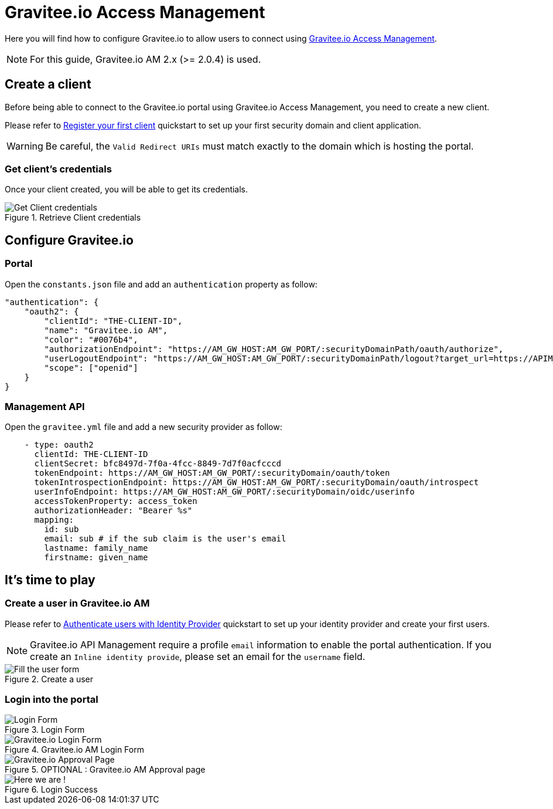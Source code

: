 = Gravitee.io Access Management
:page-sidebar: apim_sidebar
:page-permalink: apim_installguide_authentication_graviteeam.html
:page-folder: apim/installation-guide/portal/authentication

Here you will find how to configure Gravitee.io to allow users to connect using https://gravitee.io/[Gravitee.io Access Management].

NOTE: For this guide, Gravitee.io AM 2.x (>= 2.0.4) is used.

== Create a client

Before being able to connect to the Gravitee.io portal using Gravitee.io Access Management, you need to create a new client.

Please refer to link:/am/2.x/am_quickstart_register_app.html[Register your first client, window="_blank"] quickstart to set up your first security domain and client application.

WARNING: Be careful, the `Valid Redirect URIs` must match exactly to the domain which is hosting the portal.


=== Get client's credentials

Once your client created, you will be able to get its credentials.

.Retrieve Client credentials
image::installation/authentication/graviteeam_client_credentials.png[Get Client credentials]

== Configure Gravitee.io
=== Portal

Open the `constants.json` file and add an `authentication` property as follow:

[source,javascript]
----
"authentication": {
    "oauth2": {
        "clientId": "THE-CLIENT-ID",
        "name": "Gravitee.io AM",
        "color": "#0076b4",
        "authorizationEndpoint": "https://AM_GW_HOST:AM_GW_PORT/:securityDomainPath/oauth/authorize",
        "userLogoutEndpoint": "https://AM_GW_HOST:AM_GW_PORT/:securityDomainPath/logout?target_url=https://APIM_UI_HOST:APIM_UI_PORT",
        "scope": ["openid"]
    }
}
----

=== Management API

Open the `gravitee.yml` file and add a new security provider as follow:

[source,yaml]
----
    - type: oauth2
      clientId: THE-CLIENT-ID
      clientSecret: bfc8497d-7f0a-4fcc-8849-7d7f0acfcccd
      tokenEndpoint: https://AM_GW_HOST:AM_GW_PORT/:securityDomain/oauth/token
      tokenIntrospectionEndpoint: https://AM_GW_HOST:AM_GW_PORT/:securityDomain/oauth/introspect
      userInfoEndpoint: https://AM_GW_HOST:AM_GW_PORT/:securityDomain/oidc/userinfo
      accessTokenProperty: access_token
      authorizationHeader: "Bearer %s"
      mapping:
        id: sub
        email: sub # if the sub claim is the user's email
        lastname: family_name
        firstname: given_name
----

== It's time to play

=== Create a user in Gravitee.io AM

Please refer to link:/am/2.x/am_quickstart_register_app.html[Authenticate users with Identity Provider, window="_blank"] quickstart to set up your identity provider and create your first users.

NOTE: Gravitee.io API Management require a profile `email` information to enable the portal authentication. If you create an `Inline identity provide`, please set an email for the `username` field.

.Create a user
image::installation/authentication/graviteeam_create_user.png[Fill the user form]

=== Login into the portal
.Login Form
image::installation/authentication/graviteeam_login_form.png[Login Form]

.Gravitee.io AM Login Form
image::installation/authentication/graviteeam_login_form2.png[Gravitee.io Login Form]

.OPTIONAL : Gravitee.io AM Approval page
image::installation/authentication/graviteeam_login_form3.png[Gravitee.io Approval Page]

.Login Success
image::installation/authentication/graviteeam_login_success.png[Here we are !]